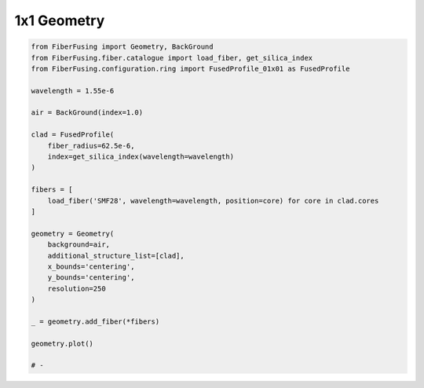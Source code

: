 
.. DO NOT EDIT.
.. THIS FILE WAS AUTOMATICALLY GENERATED BY SPHINX-GALLERY.
.. TO MAKE CHANGES, EDIT THE SOURCE PYTHON FILE:
.. "gallery/geometry/plot_geometry_01.py"
.. LINE NUMBERS ARE GIVEN BELOW.

.. only:: html

    .. note::
        :class: sphx-glr-download-link-note

        :ref:`Go to the end <sphx_glr_download_gallery_geometry_plot_geometry_01.py>`
        to download the full example code

.. rst-class:: sphx-glr-example-title

.. _sphx_glr_gallery_geometry_plot_geometry_01.py:


1x1 Geometry
============

.. GENERATED FROM PYTHON SOURCE LINES 5-36



.. image-sg:: /gallery/geometry/images/sphx_glr_plot_geometry_01_001.png
   :alt: Coupler index structure, Rasterized mesh
   :srcset: /gallery/geometry/images/sphx_glr_plot_geometry_01_001.png
   :class: sphx-glr-single-img





.. code-block:: python3


    from FiberFusing import Geometry, BackGround
    from FiberFusing.fiber.catalogue import load_fiber, get_silica_index
    from FiberFusing.configuration.ring import FusedProfile_01x01 as FusedProfile

    wavelength = 1.55e-6

    air = BackGround(index=1.0)

    clad = FusedProfile(
        fiber_radius=62.5e-6,
        index=get_silica_index(wavelength=wavelength)
    )

    fibers = [
        load_fiber('SMF28', wavelength=wavelength, position=core) for core in clad.cores
    ]

    geometry = Geometry(
        background=air,
        additional_structure_list=[clad],
        x_bounds='centering',
        y_bounds='centering',
        resolution=250
    )

    _ = geometry.add_fiber(*fibers)

    geometry.plot()

    # -


.. rst-class:: sphx-glr-timing

   **Total running time of the script:** (0 minutes 0.633 seconds)


.. _sphx_glr_download_gallery_geometry_plot_geometry_01.py:

.. only:: html

  .. container:: sphx-glr-footer sphx-glr-footer-example




    .. container:: sphx-glr-download sphx-glr-download-python

      :download:`Download Python source code: plot_geometry_01.py <plot_geometry_01.py>`

    .. container:: sphx-glr-download sphx-glr-download-jupyter

      :download:`Download Jupyter notebook: plot_geometry_01.ipynb <plot_geometry_01.ipynb>`


.. only:: html

 .. rst-class:: sphx-glr-signature

    `Gallery generated by Sphinx-Gallery <https://sphinx-gallery.github.io>`_
